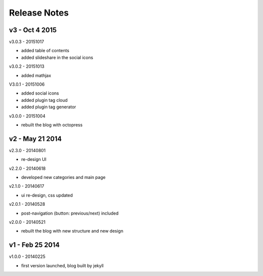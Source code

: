 #############################
Release Notes
#############################


------------------------
v3 - Oct 4 2015
------------------------

v3.0.3 - 20151017

- added table of contents
- added slideshare in the social icons


v3.0.2 - 20151013

- added mathjax

V3.0.1 - 20151006

- added social icons
- added plugin tag cloud
- added plugin tag generator


v3.0.0 - 20151004

- rebuilt the blog with octopress

------------------------
v2 - May 21 2014
------------------------


v2.3.0 - 20140801

- re-design UI

v2.2.0 - 20140618

- developed new categories and main page

v2.1.0 - 20140617

- ui re-design, css updated

v2.0.1 - 20140528

- post-navigation (button: previous/next) included


v2.0.0 - 20140521

- rebuilt the blog with new structure and new design

------------------------
v1 - Feb 25 2014
------------------------

v1.0.0 - 20140225

- first version launched, blog built by jekyll

